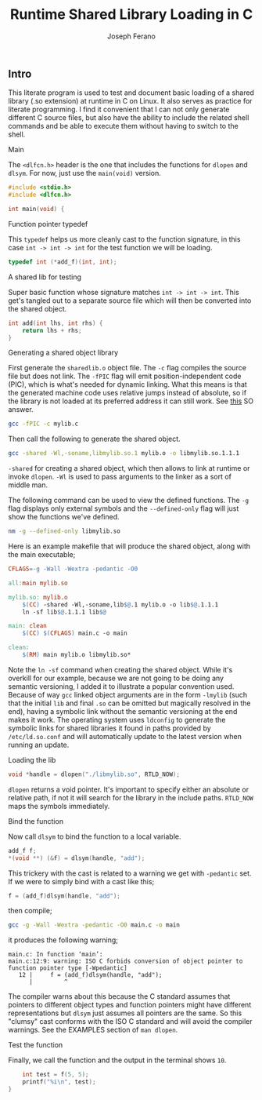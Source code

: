 # -*- org-src-preserve-indentation: t -*-
#+TITLE: Runtime Shared Library Loading in C
#+AUTHOR: Joseph Ferano
#+PROPERTY: header-args:C :tangle ./main.c
#+STARTUP: overview
#+TOC: true

** Intro

This literate program is used to test and document basic loading of a shared
library (.so extension) at runtime in C on Linux. It also serves as practice for
literate programming. I find it convenient that I can not only generate
different C source files, but also have the ability to include the related shell
commands and be able to execute them without having to switch to the shell.

**** Main

The ~<dlfcn.h>~ header is the one that includes the functions for ~dlopen~ and
~dlsym~. For now, just use the ~main(void)~ version.

#+begin_src C
#include <stdio.h>
#include <dlfcn.h>

int main(void) {
#+end_src

**** Function pointer typedef

This ~typedef~ helps us more cleanly cast to the function signature, in this case
~int -> int -> int~ for the test function we will be loading.

#+begin_src C
    typedef int (*add_f)(int, int);
#+end_src

**** A shared lib for testing

Super basic function whose signature matches ~int -> int -> int~. This
get's tangled out to a separate source file which will then be converted into
the shared object.

#+begin_src C :tangle mylib.c
int add(int lhs, int rhs) {
    return lhs + rhs;
}
#+end_src

**** Generating a shared object library

First generate the ~sharedlib.o~ object file. The ~-c~ flag compiles the source
file but does not link. The ~-fPIC~ flag will emit position-independent
code (PIC), which is what's needed for dynamic linking. What this means is that
the generated machine code uses relative jumps instead of absolute, so if the
library is not loaded at its preferred address it can still work. See [[https://stackoverflow.com/a/5311538][this]] SO answer.

#+begin_src sh :results none
gcc -fPIC -c mylib.c
#+end_src

Then call the following to generate the shared object.

#+begin_src sh :results none
gcc -shared -Wl,-soname,libmylib.so.1 mylib.o -o libmylib.so.1.1.1
#+end_src

~-shared~ for creating a shared object, which then allows to link at runtime or
invoke ~dlopen~. ~-Wl~ is used to pass arguments to the linker as a sort of middle
man.

The following command can be used to view the defined functions. The ~-g~ flag
displays only external symbols and the ~--defined-only~ flag will just show the
functions we've defined.

#+begin_src sh
nm -g --defined-only libmylib.so
#+end_src

#+RESULTS:
: 00000000000010e9 T add

Here is an example makefile that will produce the shared object, along with the
main executable;

#+begin_src makefile :tangle Makefile
CFLAGS=-g -Wall -Wextra -pedantic -O0

all:main mylib.so

mylib.so: mylib.o
	$(CC) -shared -Wl,-soname,lib$@.1 mylib.o -o lib$@.1.1.1
	ln -sf lib$@.1.1.1 lib$@

main: clean
	$(CC) $(CFLAGS) main.c -o main

clean:
	$(RM) main mylib.o libmylib.so*
#+end_src

Note the ~ln -sf~ command when creating the shared object. While it's overkill for
our example, because we are not going to be doing any semantic versioning, I
added it to illustrate a popular convention used. Because of way ~gcc~ linked
object arguments are in the form ~-lmylib~ (such that the initial ~lib~ and final ~.so~
can be omitted but magically resolved in the end), having a symbolic link
without the semantic versioning at the end makes it work. The operating system
uses ~ldconfig~ to generate the symbolic links for shared libraries it found in
paths provided by ~/etc/ld.so.conf~ and will automatically update to the latest
version when running an update.

**** Loading the lib

#+begin_src C
    void *handle = dlopen("./libmylib.so", RTLD_NOW);
#+end_src

~dlopen~ returns a void pointer. It's important to specify either an absolute or
relative path, if not it will search for the library in the include
paths. ~RTLD_NOW~ maps the symbols immediately.

**** Bind the function

Now call ~dlsym~ to bind the function to a local variable.

#+begin_src C
    add_f f;
    *(void **) (&f) = dlsym(handle, "add");
#+end_src

This trickery with the cast is related to a warning we get with ~-pedantic~
set. If we were to simply bind with a cast like this;

#+begin_src C :tangle no
    f = (add_f)dlsym(handle, "add");
#+end_src

then compile;

#+begin_src sh
gcc -g -Wall -Wextra -pedantic -O0 main.c -o main
#+end_src

it produces the following warning;

#+begin_src
main.c: In function ‘main’:
main.c:12:9: warning: ISO C forbids conversion of object pointer to function pointer type [-Wpedantic]
   12 |     f = (add_f)dlsym(handle, "add");
      |         ^
#+end_src

The compiler warns about this because the C standard assumes that pointers to
different object types and function pointers might have different
representations but ~dlsym~ just assumes all pointers are the same. So this
"clumsy" cast conforms with the ISO C standard and will avoid the compiler
warnings. See the EXAMPLES section of ~man dlopen~.

**** Test the function

Finally, we call the function and the output in the terminal shows ~10~.

#+begin_src C
    int test = f(5, 5);
    printf("%i\n", test);
}
#+end_src
